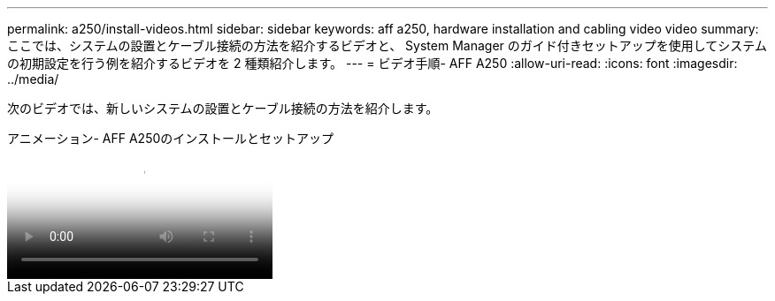 ---
permalink: a250/install-videos.html 
sidebar: sidebar 
keywords: aff a250, hardware installation and cabling video video 
summary: ここでは、システムの設置とケーブル接続の方法を紹介するビデオと、 System Manager のガイド付きセットアップを使用してシステムの初期設定を行う例を紹介するビデオを 2 種類紹介します。 
---
= ビデオ手順- AFF A250
:allow-uri-read: 
:icons: font
:imagesdir: ../media/


[role="lead"]
次のビデオでは、新しいシステムの設置とケーブル接続の方法を紹介します。

.アニメーション- AFF A250のインストールとセットアップ
video::fe6876d5-9332-4b2e-89be-ac6900027ba5[panopto]